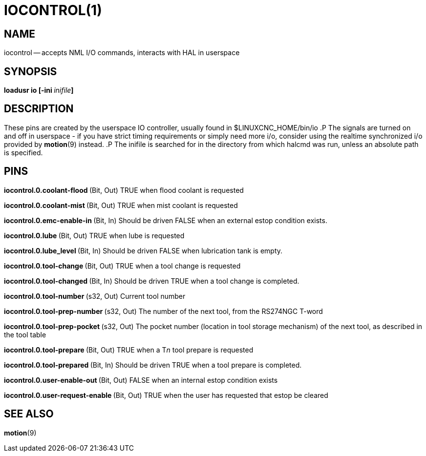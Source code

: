 = IOCONTROL(1)
:manmanual: HAL Components
:mansource: ../man/man1/iocontrol.1.asciidoc
:man version : 




== NAME
iocontrol -- accepts NML I/O commands, interacts with HAL in userspace



== SYNOPSIS
**loadusr io [-ini **__inifile__**]
**



== DESCRIPTION
These pins are created by the userspace IO controller, usually found in $LINUXCNC_HOME/bin/io
.P
The signals are turned on and off in userspace - if you have strict timing requirements or simply need more i/o, consider using the realtime synchronized i/o provided by **motion**(9) instead.
.P
The inifile is searched for in the directory from which halcmd was run, unless an absolute path is specified.



== PINS


**iocontrol.0.coolant-flood
**(Bit, Out) TRUE when flood coolant is requested


**iocontrol.0.coolant-mist 
**(Bit, Out) TRUE when mist coolant is requested


**iocontrol.0.emc-enable-in 
**(Bit, In) Should be driven FALSE when an external estop condition exists.


**iocontrol.0.lube 
**(Bit, Out) TRUE when lube is requested


**iocontrol.0.lube_level 
**(Bit, In) Should be driven FALSE when lubrication tank is empty.


**iocontrol.0.tool-change 
**(Bit, Out) TRUE when a tool change is requested


**iocontrol.0.tool-changed 
**(Bit, In) Should be driven TRUE when a tool change is completed.


**iocontrol.0.tool-number
**(s32, Out) Current tool number


**iocontrol.0.tool-prep-number 
**(s32, Out) The number of the next tool, from the RS274NGC T-word


**iocontrol.0.tool-prep-pocket
**(s32, Out) The pocket number (location in tool storage mechanism) of the next tool, as described in the tool table


**iocontrol.0.tool-prepare 
**(Bit, Out) TRUE when a T__n__ tool prepare is requested


**iocontrol.0.tool-prepared 
**(Bit, In) Should be driven TRUE when a tool prepare is completed.


**iocontrol.0.user-enable-out 
**(Bit, Out) FALSE when an internal estop condition exists


**iocontrol.0.user-request-enable 
**(Bit, Out) TRUE when the user has requested that estop be cleared



== SEE ALSO
**motion**(9)

